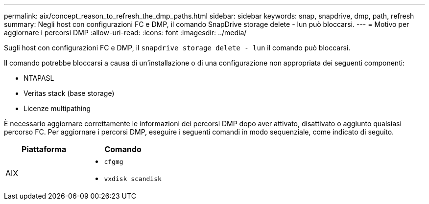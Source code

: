 ---
permalink: aix/concept_reason_to_refresh_the_dmp_paths.html 
sidebar: sidebar 
keywords: snap, snapdrive, dmp, path, refresh 
summary: Negli host con configurazioni FC e DMP, il comando SnapDrive storage delete - lun può bloccarsi. 
---
= Motivo per aggiornare i percorsi DMP
:allow-uri-read: 
:icons: font
:imagesdir: ../media/


[role="lead"]
Sugli host con configurazioni FC e DMP, il `snapdrive storage delete - lun` il comando può bloccarsi.

Il comando potrebbe bloccarsi a causa di un'installazione o di una configurazione non appropriata dei seguenti componenti:

* NTAPASL
* Veritas stack (base storage)
* Licenze multipathing


È necessario aggiornare correttamente le informazioni dei percorsi DMP dopo aver attivato, disattivato o aggiunto qualsiasi percorso FC. Per aggiornare i percorsi DMP, eseguire i seguenti comandi in modo sequenziale, come indicato di seguito.

|===
| *Piattaforma* | *Comando* 


 a| 
AIX
 a| 
* `cfgmg`
* `vxdisk scandisk`


|===